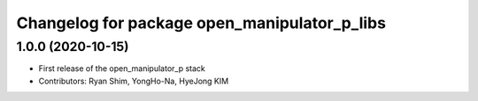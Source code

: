 ^^^^^^^^^^^^^^^^^^^^^^^^^^^^^^^^^^^^^^^^^^^^^
Changelog for package open_manipulator_p_libs
^^^^^^^^^^^^^^^^^^^^^^^^^^^^^^^^^^^^^^^^^^^^^

1.0.0 (2020-10-15)
------------------
* First release of the open_manipulator_p stack
* Contributors: Ryan Shim, YongHo-Na, HyeJong KIM
